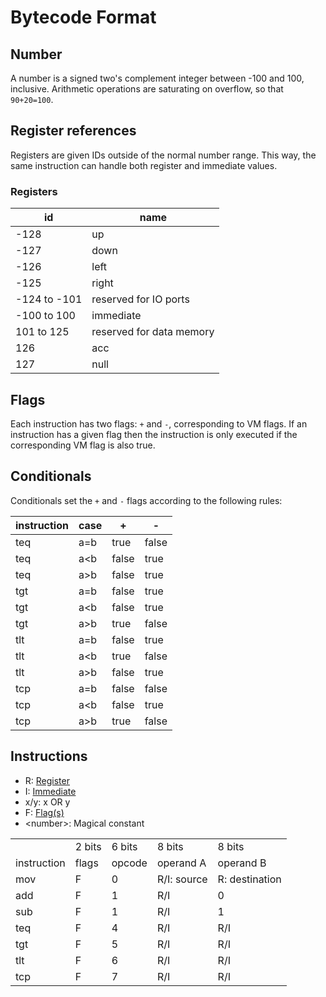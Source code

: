 * Bytecode Format

** Number
   :PROPERTIES:
   :CUSTOM_ID: numbers
   :END:

A number is a signed two's complement integer between -100 and 100, inclusive.
Arithmetic operations are saturating on overflow, so that ~90+20=100~.

** Register references
   :PROPERTIES:
   :CUSTOM_ID: registers
   :END:

Registers are given IDs outside of the normal number range. This way, the same
instruction can handle both register and immediate values.

*** Registers

|           id | name                     |
|--------------+--------------------------|
|         -128 | up                       |
|         -127 | down                     |
|         -126 | left                     |
|         -125 | right                    |
| -124 to -101 | reserved for IO ports    |
|  -100 to 100 | immediate                |
|   101 to 125 | reserved for data memory |
|          126 | acc                      |
|          127 | null                     |

** Flags
   :PROPERTIES:
   :CUSTOM_ID: flags
   :END:

Each instruction has two flags: ~+~ and ~-~, corresponding to VM flags.
If an instruction has a given flag then the instruction is only executed if
the corresponding VM flag is also true.

** Conditionals

Conditionals set the ~+~ and ~-~ flags according to the following rules:

| instruction | case | +     | -     |
|-------------+------+-------+-------|
| teq         | a=b  | true  | false |
| teq         | a<b  | false | true  |
| teq         | a>b  | false | true  |
|-------------+------+-------+-------|
| tgt         | a=b  | false | true  |
| tgt         | a<b  | false | true  |
| tgt         | a>b  | true  | false |
|-------------+------+-------+-------|
| tlt         | a=b  | false | true  |
| tlt         | a<b  | true  | false |
| tlt         | a>b  | false | true  |
|-------------+------+-------+-------|
| tcp         | a=b  | false | false |
| tcp         | a<b  | false | true  |
| tcp         | a>b  | true  | false |

** Instructions

- R: [[#registers][Register]]
- I: [[#numbers][Immediate]]
- x/y: x OR y
- F: [[#flags][Flag(s)]]
- <number>: Magical constant

|             | 2 bits | 6 bits | 8 bits      | 8 bits         |
| instruction | flags  | opcode | operand A   | operand B      |
|-------------+--------+--------+-------------+----------------|
| mov         | F      |      0 | R/I: source | R: destination |
| add         | F      |      1 | R/I         | 0              |
| sub         | F      |      1 | R/I         | 1              |
| teq         | F      |      4 | R/I         | R/I            |
| tgt         | F      |      5 | R/I         | R/I            |
| tlt         | F      |      6 | R/I         | R/I            |
| tcp         | F      |      7 | R/I         | R/I            |
